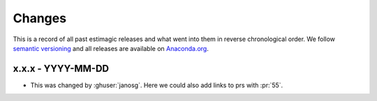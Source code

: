 Changes
=======

This is a record of all past estimagic releases and what went into them in reverse
chronological order. We follow `semantic versioning <https://semver.org/>`_ and all
releases are available on `Anaconda.org <https://anaconda.org/janosg/estimagic>`_.

x.x.x - YYYY-MM-DD
------------------

- This was changed by :ghuser:`janosg`. Here we could also add links to prs with
  :pr:`55`.
